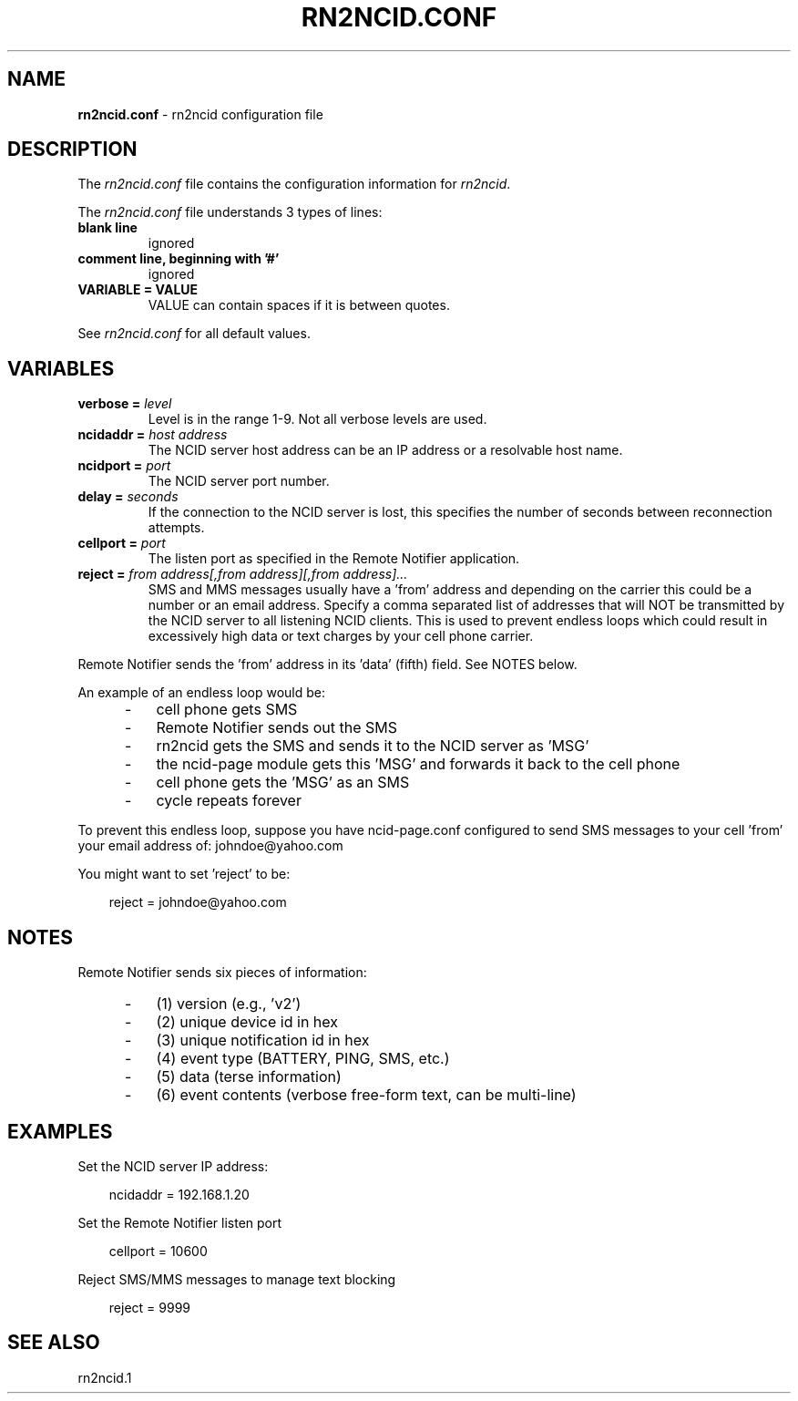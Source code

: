 .\" %W% %G%
.TH RN2NCID.CONF 5
.SH NAME
.B rn2ncid.conf
- rn2ncid configuration file
.SH DESCRIPTION
The \fIrn2ncid.conf\fR file contains the configuration information for
\fIrn2ncid\fR.
.PP
The \fIrn2ncid.conf\fR file understands 3 types of lines:
.TP
.B blank line
ignored
.TP
.B comment line, beginning with '#'
ignored
.TP
.B VARIABLE = VALUE
VALUE can contain spaces if it is between quotes.
.PP
See \fIrn2ncid.conf\fR for all default values.
.SH VARIABLES
.TP
.B verbose = \fIlevel\fR
Level is in the range 1-9. Not all verbose levels are used.
.TP
.B ncidaddr = \fIhost address\fR
The NCID server host address can be an IP address or a resolvable host name.
.TP
.B ncidport = \fIport\fR
The NCID server port number.
.TP
.B delay = \fIseconds\fR
If the connection to the NCID server is lost, this specifies the number
of seconds between reconnection attempts.
.TP
.B cellport = \fIport\fR
The listen port as specified in the Remote Notifier application.
.TP
.B reject = \fIfrom address[,from address][,from address]...\fR
SMS and MMS messages usually have a 'from' address and depending on 
the carrier this could be a number or an email address. Specify a comma
separated list of addresses that will NOT be transmitted by the NCID 
server to all listening NCID clients. This is used to prevent endless 
loops which could result in excessively high data or text charges
by your cell phone carrier.
.PP
Remote Notifier sends the 'from' address in its 'data' (fifth) field.
See NOTES below.
.PP
An example of an endless loop would be:
.RS 5
.IP - 3
cell phone gets SMS
.IP - 3
Remote Notifier sends out the SMS
.IP - 3
rn2ncid gets the SMS and sends it to the NCID server as 'MSG'
.IP - 3
the ncid-page module gets this 'MSG' and forwards it back to the cell phone
.IP - 3
cell phone gets the 'MSG' as an SMS
.IP - 3
cycle repeats forever
.RE
.PP
To prevent this endless loop, suppose you have ncid-page.conf
configured to send SMS messages to your cell 'from' your email
address of: johndoe@yahoo.com
.PP
.PP
You might want to set 'reject' to be:
.PP
.PP
.RS 3
reject = johndoe@yahoo.com
.RE
.SH NOTES
Remote Notifier sends six pieces of information:
.RS 5
.IP - 3
(1) version (e.g., 'v2')
.IP - 3
(2) unique device id in hex
.IP - 3
(3) unique notification id in hex
.IP - 3
(4) event type (BATTERY, PING, SMS, etc.)
.IP - 3
(5) data (terse information)
.IP - 3
(6) event contents (verbose free-form text, can be multi-line)
.RE
.SH EXAMPLES
Set the NCID server IP address:
.PP
.RS 3
ncidaddr = 192.168.1.20
.RE
.PP
Set the Remote Notifier listen port
.PP
.RS 3
cellport = 10600
.RE
.PP
Reject SMS/MMS messages to manage text blocking
.PP
.RS 3
reject = 9999
.RE
.SH SEE ALSO
rn2ncid.1
